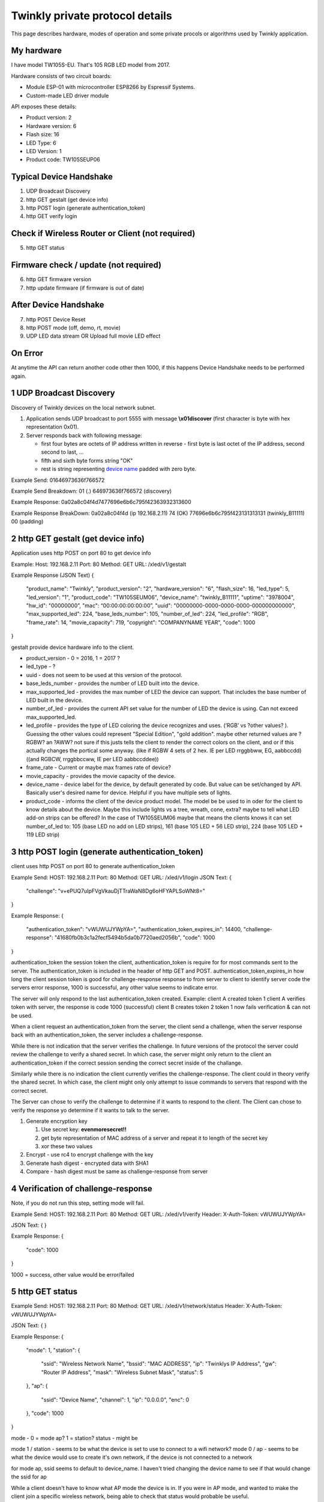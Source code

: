 Twinkly private protocol details
================================

This page describes hardware, modes of operation and some private procols or algorithms used by Twinkly application.


My hardware
-----------

I have model TW105S-EU. That's 105 RGB LED model from 2017.

Hardware consists of two circuit boards:

- Module ESP-01 with microcontroller ESP8266 by Espressif Systems.
- Custom-made LED driver module

API exposes these details:

- Product version: 2
- Hardware version: 6
- Flash size: 16
- LED Type: 6
- LED Version: 1
- Product code: TW105SEUP06


Typical Device Handshake
------------------------
1. UDP Broadcast Discovery
2. http GET gestalt (get device info)
3. http POST login (generate authentication_token)
4. http GET verify login

Check if Wireless Router or Client (not required)
------------------------
5. http GET status

Firmware check / update (not required)
------------------------
6. http GET firmware version
7. http update firmware (if firmware is out of date)

After Device Handshake
------------------------
7. http POST Device Reset
8. http POST mode (off, demo, rt, movie)
9. UDP LED data stream OR Upload full movie LED effect

On Error
------------------------
At anytime the API can return another code other then 1000, if this happens Device Handshake needs to be performed again.


1 UDP Broadcast Discovery
---------
Discovery of Twinkly devices on the local network subnet.

1. Application sends UDP broadcast to port 5555 with message **\\x01discover** (first character is byte with hex representation 0x01).
2. Server responds back with following message:

   - first four bytes are octets of IP address written in reverse - first byte is last octet of the IP address, second second to last, ...

   - fifth and sixth byte forms string "OK"

   - rest is string representing `device name`_ padded with zero byte.

Example Send: 
01646973636f766572

Example Send Breakdown:
01 (.)
646973636f766572 (discovery)

Example Response:
0a02a8c04f4d7477696e6b6c795f42363932313600

Example Response BreakDown:
0a02a8c04f4d (ip 192.168.2.11) 
74 (OK)
77696e6b6c795f423131313131 (twinkly_B11111)
00 (padding)



2 http GET gestalt (get device info)
---------
Application uses http POST on port 80 to get device info

Example:
Host: 192.168.2.11
Port: 80
Method: GET
URL: /xled/v1/gestalt

Example Response (JSON Text)
{
	"product_name": "Twinkly",
	"product_version": "2",
	"hardware_version": "6",
	"flash_size": 16,
	"led_type": 5,
	"led_version": "1",
	"product_code": "TW105SEUM06",
	"device_name": "twinkly_B11111”,
	"uptime": "3978004",
	"hw_id": "00000000”,
	"mac": “00:00:00:00:00:00”,
	"uuid": "00000000-0000-0000-0000-000000000000",
	"max_supported_led": 224,
	"base_leds_number": 105,
	"number_of_led": 224,
	"led_profile": "RGB",
	"frame_rate": 14,
	"movie_capacity": 719,
	"copyright": "COMPANYNAME YEAR",
	"code": 1000
}

gestalt provide device hardware info to the client. 

* product_version - 0 = 2016, 1 = 2017 ?
* led_type - ?
* uuid - does not seem to be used at this version of the protocol. 
* base_leds_number - provides the number of LED built into the device.
* max_supported_led - provides the max number of LED the device can support. That includes the base number of LED built in the device.
* number_of_led - provides the current API set value for the number of LED the device is using. Can not exceed max_supported_led.
* led_profile - provides the type of LED coloring the device recognizes and uses. (‘RGB’ vs ?other values? ). Guessing the other values could represent "Special Edition", "gold addition". maybe other returned values are ?RGBW? an ?AWW? not sure if this justs tells the client to render the correct colors on the client, and or if this actually changes the portical some anyway. (like if RGBW 4 sets of 2 hex. IE per LED rrggbbww, EG, aabbccdd)((and RGBCW, rrggbbccww, IE per LED aabbccddee))
* frame_rate - Current or maybe max frames rate of device?
* movie_capacity - provides the movie capacity of the device. 
* device_name - device label for the device, by default generated by code. But value can be set/changed by API. Basically user's desired name for device. Helpful if you have multiple sets of lights.
* product_code - informs the client of the device product model. The model be be used to in oder for the client to know details about the device. Maybe this include lights vs a tree, wreath, cone, extra? maybe to tell what LED add-on strips can be offered? In the case of TW105SEUM06 maybe that means the clients knows it can set number_of_led to:  105 (base LED no add on LED strips), 161 (base 105 LED + 56 LED strip), 224 (base 105 LED + 119 LED strip) 



3 http POST login (generate authentication_token) 
---------
client uses http POST on port 80 to generate authentication_token

Example Send:
HOST: 192.168.2.11
Port: 80
Method: GET
URL: /xled/v1/login
JSON Text:
{
	"challenge": "v+ePUQ7uIpFVgVkauDjTTraWaN8Dg6oHFYAPLSoWNt8="
}

Example Response:
{
	"authentication_token": "vWUWUJYWpYA=",
	"authentication_token_expires_in": 14400,
	"challenge-response": "41680fb0b3c1a2fecf5494b5da0b7720aed2056b",
	"code": 1000
}

authentication_token the session token the client, authentication_token is require for for most commands sent to the server. The authentication_token is included in the header of http GET and POST.
authentication_token_expires_in how long the client session token is good for
challenge-response response to from server to client to identify server
code the servers error response, 1000 is successful, any other value seems to indicate error. 

The server will only respond to the last authentication_token created. 
Example: 
client A created token 1
client A verifies token with server, the response is code 1000 (successful)
client B creates token 2
token 1 now fails verification  & can not be used.

When a client request an authentication_token from the server, the client send a challenge, when the server response back with an authentication_token, the server includes a challenge-response. 

While there is not indication that the server verifies the challenge. In future versions of the protocol the server could review the challenge to verify a shared secret. In which case, the server might only return to the client an authentication_token if the correct  session sending the correct secret inside of the challange. 

Similarly while there is no indication the client currently verifies the challenge-response. The client could in theory verify the shared secret. In which case, the client might only only attempt to issue commands to servers that respond with the correct secret. 

The Server can chose to verify the challenge to determine if it wants to respond to the client.
The Client can chose to verify the response yo determine if it wants to talk to the server.

1. Generate encryption key

   1. Use secret key: **evenmoresecret!!**
   2. get byte representation of MAC address of a server and repeat it to length of the secret key
   3. xor these two values

2. Encrypt - use rc4 to encrypt challenge with the key

3. Generate hash digest - encrypted data with SHA1

4. Compare - hash digest must be same as challenge-response from server



4 Verification of challenge-response
---------
Note, if you do not run this step, setting mode will fail. 


Example Send:
HOST: 192.168.2.11
Port: 80
Method: GET
URL: /xled/v1/verify
Header: X-Auth-Token: vWUWUJYWpYA=

JSON Text:
{
}

Example Response:
{
	"code": 1000
} 

1000  = success, other value would be error/failed



5 http GET status
---------

Example Send:
HOST: 192.168.2.11
Port: 80
Method: GET
URL: /xled/v1/network/status
Header: X-Auth-Token: vWUWUJYWpYA=

JSON Text:
{
}

Example Response:
{
	"mode": 1,
	"station": {
		"ssid": "Wireless Network Name",
		"bssid": "MAC ADDRESS",
		"ip": "Twinklys IP Address",
		"gw": "Router IP Address",
		"mask": "Wireless Subnet Mask",
		"status": 5
	},
	"ap": {
		"ssid": "Device Name",
		"channel": 1,
		"ip": "0.0.0.0",
		"enc": 0
	},
	"code": 1000
}

mode - 0 = mode ap? 1 = station?
status - might be 

mode 1 / station - seems to be what the device is set to use to connect to a wifi network?
mode 0 / ap - seems to be what the device would use to create it's own network, if the device is not connected to a network

for mode ap, ssid seems to default to device_name. I haven't tried changing the device name to see if that would change the ssid for ap

While a client doesn't have to know what AP mode the device is in. 
If you were in AP mode, and wanted to make the client join a specific wireless network, being able to check that status would probable be useful.


6 http GET firmware version
---------
Example Send:
HOST: 192.168.2.11
Port: 80
Method: POST
URL: /xled/v1/fw/vertion
Header: X-Auth-Token: vWUWUJYWpYA=

JSON Text:
{
}

Example Response:
{
	"version": "firmware version here",
	"code": 1000
}

Firmware info
I have seen these two versions only so this page describes its behaviour:

- 1.99.20
- 1.99.24
- 2.0.22-mqtt
- 2.1.0



7 http ?POST? update firmware
---------

Update sequence follows:

1. application sends first file to endpoint 0 over HTTP
2. server returns sha1sum of received file
3. application sends second file to endpoint 1 over HTTP
4. server returns sha1sum of received file
5. application calls update API with sha1sum of each stages.

Firmware can be upgraded over the network. I have actually used strings from the firmware to find secret keys, encryption algorithms and some API calls that I haven't seen on the network. It consists of two files. First image format is according to https://github.com/espressif/esptool in version: 1.



8 Device Reset
---------

?pauses current mode?

Example Send:
HOST: 192.168.2.11
Port: 80
Method: POST
URL: /xled/v1/led/reset
Header: X-Auth-Token: vWUWUJYWpYA=

JSON Text:
{
}

Example Response:
{
	"code": 1000
}

 

9 LED effect operating modes
---------
This GET will return 401 if X-Auth-Token is not valid. (This may happen if a new X-Auth-Token has been created) (it can also happen if the X-Auth-Token has not been verified using the previous step) (probable also happens if X-Auth-Token has expired)

Example Send:
HOST: 192.168.2.11
Port: 80
Method: POST
URL: /xled/v1/led/mode
Header: X-Auth-Token: vWUWUJYWpYA=

JSON Text:
{
	"mode": "rt"
}

Example Response:
{
	"code": 1000
}


Hardware can operate in one of following modes:

- off - turns off lights
- demo - starts predefined sequence of effects that are changed after few seconds
- movie - plays last uploaded effect
- rt - receive effect in real time


Mode off
----------------------------
1. Application calls API to switch mode to off

Device will set all LED to value of off. 

Mode demo
----------------------------
1. Application calls HTTP API to switch mode to demo

Device will play built in demo mode.
Not sure if this is a script doing on onboard version of RT, or if this is a built-in movie effect file.


Mode movie
----------------------------
1. Application calls HTTP API to switch mode to demo

Device will play the api set movie mode file currently stored on device. 


10 Upload full movie LED effect
----------------------------

1. Application calls HTTP API to switch mode to movie
2. Application calls API movie/full with file sent as part of the request
3. Application calls config movie call with additional parameters of the movie (such as frame_rate)

Movie file should not exceed capacity defined in device hardware as movie_capacity. 



Movie file format
-----------------

LED effect is called **movie**. It consists of **frames**. Each frame defines colour of each LED.

Movie file format is simple sequence of bytes. Three bytes in a row represent intensity of *red*, *green* and *blue* in this order. Each frame is defined just with number of LEDs times three. Frames don't have any separator. Definition of each frame starts from LED closer to LED driver/adapter.


10 mode rt
(Real time LED operating mode)
----------------------------

1. Application calls HTTP API to switch mode to rt
2. client sends UDP packet(s) to device on port 7777. *Each packet represents single frame* that is immediately displayed. See bellow for format of the packets.
3. if no UDP packet is sent, after 60 seconds rt mode will time out, and the device will revert to mode movie.


Real time LED UDP packet format
-------------------------------

Before UDP packets are sent to a device, application needs a valid X-Auth-Token.
See above, steps 1 - 4.

And the device 'mode' needs to be set to 'rt'
See above, steps 7, 8. 

Sending a valid UDP packet requires a valid X-Auth-Token decoded from base64 data into binary data.

An example of converting the token using shell terminal. 
echo (X_Auth_Token here) | base64 --decode | od -t x1 | head -1 | cut -c8- | tr -d \"[:blank:]\"
Base65 --decode converts 64bit into binrary, od -tx1 converts binary into hex one byte at a time. 

example of UDP packet. 
if the X-Auth-Token was vWUWUJYWpYA=
The decoded hex value of the token would be bd6516509616a580

UDP packet format is
(header)(X-Auth-Token)(frame count)(leds values for frame)

Each UDP pack starts with:
* 1 byte header (*\\x01* .byte with hex representation 0x01)
* 8 bytes X-Auth-Token (Base 64 decoded of X-Auth-Token into hex)
* 1 byte frame number (number of frame being sent, I assume always frame is always frame 0 for RT mode, as in 0x00, as in first frame)
* LED values as a hex. (In the case of RGB that would 3 bytes per LED, aka rrggbb, aka 0x00 0x00 0x00, aka 000000)

Example:
if the device had a number_of_led = 1
and that 1 LED was set to black , 000000

AND the X-Auth-Token is vWUWUJYWpYA=
The decoded hex value of the token would be bd6516509616a580

then the UDP packet would then be
01 (header)
bd6516509616a580 (decoded hex version of X_Auth_Token)
00 (frame / spacer)
000000 (LED value)

as in a UDP packet sent to the device on port 7777 would be
01bd6516509616a58000000000

If number_of_led was 2 , and LED were RGB, first LED white, second RBG LED black
01bd6516509616a5800ffffff000000



as in every UDP packet from an RGB LED set would be
10 hex bytes + ( 3 hex bytes * number_of_led )

Similarly, if it was RGBW, then maybe it would be 
10 hex bytes + ( 4 hex bytes * number_of_led ) 
?

 
Then follows body of the frame similarly to movie file format - three bytes for each LED.

For my 105 LED each packet is 325 bytes long.

Device name
-----------

Device name is used to announce SSID if it operates in AP mode, or to select device in the application. By default consists of prefix **Twinkly_** and uppercased unique identifier derived from MAC address. It can be read or changed by API.


Modes of network operation
--------------------------

Hardware works in two network modes:

- Access Point (AP)
- Station (STA)

AP mode is default - after factory reset. Broadcasts SSID made from `device name`_. Server uses static IP address 192.168.4.1 and operates in network 192.168.4.0/24. Provides DHCP server for any device it joins the network.

To switch to STA mode hardware needs to be configured with SSID network to connect to and encrypted password. Rest is simple API call through TCP port 80 (HTTP).

Switch from STA mode back to AP mode is as easy as another API call.

http://41j.com/blog/2015/01/esp8266-access-mode-notes/


WiFi password encryption
------------------------

1. Generate encryption key

   1. Use secret key: **supersecretkey!!**
   2. get byte representation of MAC adress of a server and repeat it to length of the secret key
   3. xor these two values

2. Encrypt

   1. Use password to access WiFi and pad it with zero bytes to length 64 bytes.
   2. Use rc4 to encrypt padded password with the *encryption key*

3. Encode

   Base64 encode encrypted string.

Scan for WiFi networks
----------------------
When you first setup twinkly, it creates it's own wifi network.
To get it to join your wifi network, you need to connect to twinkly's wifi network, and then tell twinkly the wifi network to join.
Twinkly's wifi card may not support the same wifi standards are your smartphone. As such, it scans.  
I assume there is also a command to set the wifi network to join.  

Hardware can be used to scan for available WiFi networks and return some information about them. I haven't seen this call done by the application so I guess it can be used to find available channels or so.

1. Call network scan API
2. Wait a little bit
3. Call network results API



On Error
---------

At any time,
Response from POST or GET could change from 1000 to another code.
At that point API needs to perform Device Handshake to re-establish connection to device.